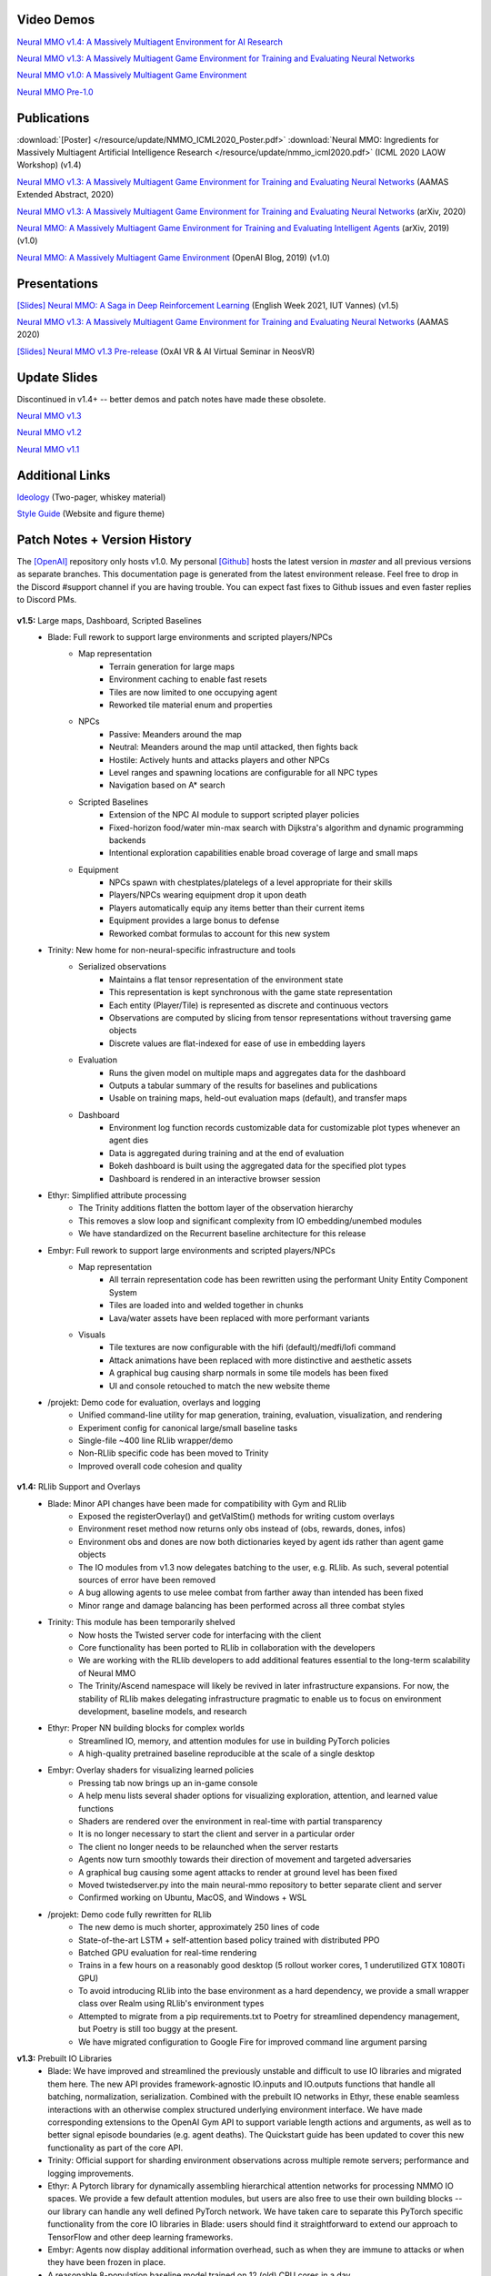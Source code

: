 .. |icon| image:: /resource/icon/icon_pixel.png

.. figure:: /resource/image/splash.png

|icon| Video Demos
##################

`Neural MMO v1.4: A Massively Multiagent Environment for AI Research <https://youtu.be/y_f77u9vlLQ>`_

`Neural MMO v1.3: A Massively Multiagent Game Environment for Training and Evaluating Neural Networks <https://youtu.be/DkHopV1RSxw>`_

`Neural MMO v1.0: A Massively Multiagent Game Environment <https://s3-us-west-2.amazonaws.com/openai-assets/neural-mmo/neural_mmo_client_demo.mp4>`_

`Neural MMO Pre-1.0 <https://youtu.be/tCo8CPHVtUE>`_

|icon| Publications
###################

:download:`[Poster] </resource/update/NMMO_ICML2020_Poster.pdf>` :download:`Neural MMO: Ingredients for Massively Multiagent Artificial Intelligence Research  </resource/update/nmmo_icml2020.pdf>` (ICML 2020 LAOW Workshop) (v1.4)

`Neural MMO v1.3: A Massively Multiagent Game Environment for Training and Evaluating Neural Networks <http://ifaamas.org/Proceedings/aamas2020/pdfs/p2020.pdf>`_ (AAMAS Extended Abstract, 2020)

`Neural MMO v1.3: A Massively Multiagent Game Environment for Training and Evaluating Neural Networks <https://arxiv.org/abs/2001.12004>`_ (arXiv, 2020)

`Neural MMO: A Massively Multiagent Game Environment for Training and Evaluating Intelligent Agents <https://arxiv.org/abs/1903.00784>`_ (arXiv, 2019) (v1.0)

`Neural MMO: A Massively Multiagent Game Environment <https://github.com/jsuarez5341/neural-mmo>`_ (OpenAI Blog, 2019) (v1.0)

|icon| Presentations
####################

`[Slides] <https://docs.google.com/presentation/d/1HYdoe3btw1USWaufBO1yuqFIOg-XW8E2wX0vZal0LtY/edit?usp=sharing>`_ `Neural MMO: A Saga in Deep Reinforcement Learning <https://www.twitch.tv/videos/900545247?t=03h03m06s>`_ (English Week 2021, IUT Vannes) (v1.5)

`Neural MMO v1.3: A Massively Multiagent Game Environment for Training and Evaluating Neural Networks <https://underline.io/lecture/167-neural-mmo-v1.3-a-massively-multiagent-game-environment-for-training-and-evaluating-neural-networks>`_ (AAMAS 2020)

`[Slides] <https://docs.google.com/presentation/d/1GLrvm9ShqDz5whoC0_LUhu0uxnefTQksuE9qc1hXfjg/edit?usp=sharing>`_ `Neural MMO v1.3 Pre-release <https://youtu.be/8iPTrzhB9Yk?t=312>`_ (OxAI VR & AI Virtual Seminar in NeosVR)

|icon| Update Slides
####################

Discontinued in v1.4+ -- better demos and patch notes have made these obsolete.

`Neural MMO v1.3 <https://docs.google.com/presentation/d/1tqm_Do9ph-duqqAlx3r9lI5Nbfb9yUfNEtXk1Qo4zSw/edit?usp=sharing>`_

`Neural MMO v1.2 <https://docs.google.com/presentation/d/1G9fjYS6j8vZMfzCbB90T6ZmdyixTrQJQwZbs8l9HBVo/edit?usp=sharing>`_

`Neural MMO v1.1 <https://docs.google.com/presentation/d/1EXvluWaaReb2_s5L28dOWqyxf6-fvAbtMcBbaMr-Aow/edit?usp=sharing>`_

|icon| Additional Links
#######################

`Ideology <https://docs.google.com/document/d/1_76rYTPtPysSh2_cFFz3Mfso-9VL3_tF5ziaIZ8qmS8/edit?usp=sharing>`_ (Two-pager, whiskey material)

`Style Guide <https://docs.google.com/presentation/d/1m0A65nZCFIQTJm70klQigsX08MRkWcLYea85u83MaZA/edit?usp=sharing>`_ (Website and figure theme)

|icon| Patch Notes + Version History
####################################

The `[OpenAI] <https://github.com/openai/neural-mmo>`_ repository only hosts v1.0. My personal `[Github] <https://github.com/jsuarez5341/neural-mmo>`_ hosts the latest version in *master* and all previous versions as separate branches. This documentation page is generated from the latest environment release. Feel free to drop in the Discord #support channel if you are having trouble. You can expect fast fixes to Github issues and even faster replies to Discord PMs.

.. figure:: /resource/legacy/v1-5_env.png

**v1.5:** Large maps, Dashboard, Scripted Baselines
   - Blade: Full rework to support large environments and scripted players/NPCs
      - Map representation
         - Terrain generation for large maps
         - Environment caching to enable fast resets
         - Tiles are now limited to one occupying agent
         - Reworked tile material enum and properties
      - NPCs
         - Passive: Meanders around the map
         - Neutral: Meanders around the map until attacked, then fights back
         - Hostile: Actively hunts and attacks players and other NPCs
         - Level ranges and spawning locations are configurable for all NPC types
         - Navigation based on A* search
      - Scripted Baselines
         - Extension of the NPC AI module to support scripted player policies
         - Fixed-horizon food/water min-max search with Dijkstra's algorithm and dynamic programming backends
         - Intentional exploration capabilities enable broad coverage of large and small maps
      - Equipment
         - NPCs spawn with chestplates/platelegs of a level appropriate for their skills
         - Players/NPCs wearing equipment drop it upon death
         - Players automatically equip any items better than their current items
         - Equipment provides a large bonus to defense
         - Reworked combat formulas to account for this new system
   - Trinity: New home for non-neural-specific infrastructure and tools
      - Serialized observations
         - Maintains a flat tensor representation of the environment state
         - This representation is kept synchronous with the game state representation
         - Each entity (Player/Tile) is represented as discrete and continuous vectors
         - Observations are computed by slicing from tensor representations without traversing game objects
         - Discrete values are flat-indexed for ease of use in embedding layers
      - Evaluation
         - Runs the given model on multiple maps and aggregates data for the dashboard
         - Outputs a tabular summary of the results for baselines and publications
         - Usable on training maps, held-out evaluation maps (default), and transfer maps
      - Dashboard
         - Environment log function records customizable data for customizable plot types whenever an agent dies
         - Data is aggregated during training and at the end of evaluation
         - Bokeh dashboard is built using the aggregated data for the specified plot types
         - Dashboard is rendered in an interactive browser session
   - Ethyr: Simplified attribute processing
      - The Trinity additions flatten the bottom layer of the observation hierarchy
      - This removes a slow loop and significant complexity from IO embedding/unembed modules
      - We have standardized on the Recurrent baseline architecture for this release
   - Embyr: Full rework to support large environments and scripted players/NPCs
      - Map representation
         - All terrain representation code has been rewritten using the performant Unity Entity Component System
         - Tiles are loaded into and welded together in chunks
         - Lava/water assets have been replaced with more performant variants
      - Visuals
         - Tile textures are now configurable with the hifi (default)/medfi/lofi command
         - Attack animations have been replaced with more distinctive and aesthetic assets
         - A graphical bug causing sharp normals in some tile models has been fixed
         - UI and console retouched to match the new website theme
   - /projekt: Demo code for evaluation, overlays and logging
      - Unified command-line utility for map generation, training, evaluation, visualization, and rendering
      - Experiment config for canonical large/small baseline tasks
      - Single-file ~400 line RLlib wrapper/demo
      - Non-RLlib specific code has been moved to Trinity
      - Improved overall code cohesion and quality

.. figure:: /resource/legacy/v1-4_env.png

**v1.4:** RLlib Support and Overlays
   - Blade: Minor API changes have been made for compatibility with Gym and RLlib
      - Exposed the registerOverlay() and getValStim() methods for writing custom overlays
      - Environment reset method now returns only obs instead of (obs, rewards, dones, infos)
      - Environment obs and dones are now both dictionaries keyed by agent ids rather than agent game objects
      - The IO modules from v1.3 now delegates batching to the user, e.g. RLlib. As such, several potential sources of error have been removed
      - A bug allowing agents to use melee combat from farther away than intended has been fixed
      - Minor range and damage balancing has been performed across all three combat styles
   - Trinity: This module has been temporarily shelved
      - Now hosts the Twisted server code for interfacing with the client
      - Core functionality has been ported to RLlib in collaboration with the developers
      - We are working with the RLlib developers to add additional features essential to the long-term scalability of Neural MMO
      - The Trinity/Ascend namespace will likely be revived in later infrastructure expansions. For now, the stability of RLlib makes delegating infrastructure pragmatic to enable us to focus on environment development, baseline models, and research
   - Ethyr: Proper NN building blocks for complex worlds
      - Streamlined IO, memory, and attention modules for use in building PyTorch policies
      - A high-quality pretrained baseline reproducible at the scale of a single desktop
   - Embyr: Overlay shaders for visualizing learned policies
      - Pressing tab now brings up an in-game console
      - A help menu lists several shader options for visualizing exploration, attention, and learned value functions
      - Shaders are rendered over the environment in real-time with partial transparency
      - It is no longer necessary to start the client and server in a particular order
      - The client no longer needs to be relaunched when the server restarts
      - Agents now turn smoothly towards their direction of movement and targeted adversaries
      - A graphical bug causing some agent attacks to render at ground level has been fixed
      - Moved twistedserver.py into the main neural-mmo repository to better separate client and server
      - Confirmed working on Ubuntu, MacOS, and Windows + WSL
   - /projekt: Demo code fully rewritten for RLlib
      - The new demo is much shorter, approximately 250 lines of code
      - State-of-the-art LSTM + self-attention based policy trained with distributed PPO
      - Batched GPU evaluation for real-time rendering
      - Trains in a few hours on a reasonably good desktop (5 rollout worker cores, 1 underutilized GTX 1080Ti GPU)
      - To avoid introducing RLlib into the base environment as a hard dependency, we provide a small wrapper class over Realm using RLlib's environment types
      - Attempted to migrate from a pip requirements.txt to Poetry for streamlined dependency management, but Poetry is still too buggy at the present.
      - We have migrated configuration to Google Fire for improved command line argument parsing

**v1.3:** Prebuilt IO Libraries
   - Blade: We have improved and streamlined the previously unstable and difficult to use IO libraries and migrated them here. The new API provides framework-agnostic IO.inputs and IO.outputs functions that handle all batching, normalization, serialization. Combined with the prebuilt IO networks in Ethyr, these enable seamless interactions with an otherwise complex structured underlying environment interface. We have made corresponding extensions to the OpenAI Gym API to support variable length actions and arguments, as well as to better signal episode boundaries (e.g. agent deaths). The Quickstart guide has been updated to cover this new functionality as part of the core API.
   - Trinity: Official support for sharding environment observations across multiple remote servers; performance and logging improvements.
   - Ethyr: A Pytorch library for dynamically assembling hierarchical attention networks for processing NMMO IO spaces. We provide a few default attention modules, but users are also free to use their own building blocks -- our library can handle any well defined PyTorch network. We have taken care to separate this PyTorch specific functionality from the core IO libraries in Blade: users should find it straightforward to extend our approach to TensorFlow and other deep learning frameworks.
   - Embyr: Agents now display additional information overhead, such as when they are immune to attacks or when they have been frozen in place.
   - A reasonable 8-population baseline model trained on 12 (old) CPU cores in a day.
   - Improved and expanded official documentation
   - New tutorials covering distributed computation and the IO API
   - The Discord has grown to 80+! Join for active development updates, the quickest support, and community discussions.

.. figure:: /resource/legacy/v1-2_env.png

**v1.2:** Unity Client and Skilling
   - Blade: Skilling/professions. This persistent progression system comprises Hunting, Fishing (gathering skills) and Constitution, Melee, Range, Mage (combat skills). Skills are improved through usage: agents that spend a lot of time gathering resources will become able to gather and store more resources at a time. Agents that spend a lot of time fighting will be able to inflict and take more damage. Additional bug fixes and enhancements.
   - Trinity: Major new infrastructure API: Ascend -- a generalization of Trinity. Whereas v1.1 Trinity implemented cluster, server, and node layer APIs with persistence, synchronous/asynchronous, etc... Ascend implements a single infrastructure "layer" object with all the same features and more. Trinity is still around and functions identically -- it has just been reimplemented in ~10 lines of Ascend. Additional bug fixes and features; notable: moved environment out of Trinity.
   - Ethyr: Streamlined and simplified IO api. Experience manager classes have been redesigned around v1.2 preferred environment placement, which places the environment server side and only communicates serialized observations and actions -- not full rollouts. Expect further changes in the next update -- IO is the single most technically complex aspect of this project and has the largest impact on performance.
   - Embyr: Focus of this update. Full client rewrite in Unity3D with improved visuals, UI, and controls. The new client makes visualizing policies and tracking down bugs substantially easier. As the environment progresses towards a more complete MMO, development entirely in THREE.js was impractical. This update will also speed up environment development by easing integration into the front end.
   - Baseline model is improved but still weak. This is largely a compute issue. I expect the final model to be relatively efficient to train, but I'm currently low on processing power for running parallel experiments. I'll be regaining cluster access soon.
   - Official documentation has been updated accordingly
   - 20+ people have joined the Discord. I've started posting frequent dev updates and thoughts here.

**v1.1:** Infrastructure and API rework, official documentation and Discord
   - Blade: Merge Native and VecEnv environment API. New API is closer to Gym
   - Trinity: featherweight CPU + GPU infrastructure built on top of Ray and engineered for maximum flexibility. The differences between Rapid style training, tiered MPI gradient aggregation, and even the v1.0 CPU infrastructure are all minor usage details under Trinity.
   - Ethyr: New IO api makes it easy to interact with the complex input and output spaces of the environment. Also includes a killer rollout manager with inbuilt batching and serialization for communication across hardware.
   - Official github.io documentation and API reference
   - Official Discord
   - End to end training source. There is also a pretrained model, but it's just a weak single population foraging baseline around 2.5x of random reward. I'm currently between cluster access -- once I get my hands on some better hardware, I'll retune hyperparameters for the new demo model.


.. figure:: /resource/legacy/v1-0_env.png

**v1.0:** Initial OpenAI environment release
   - Blade: Base environment with foraging and combat
   - Embyr: THREE.js web client
   - Trinity: CPU based distributed training infrastructure
   - Ethyr: Contrib library of research utilities
   - Basic project-level documentation
   - End to end training source and a pretrained model

.. figure:: /resource/legacy/v0-2_env.png

**v0.x:** Private development
   - Personal-scale side project and early prototyping

.. figure:: /resource/legacy/v0-1_env.jpg
